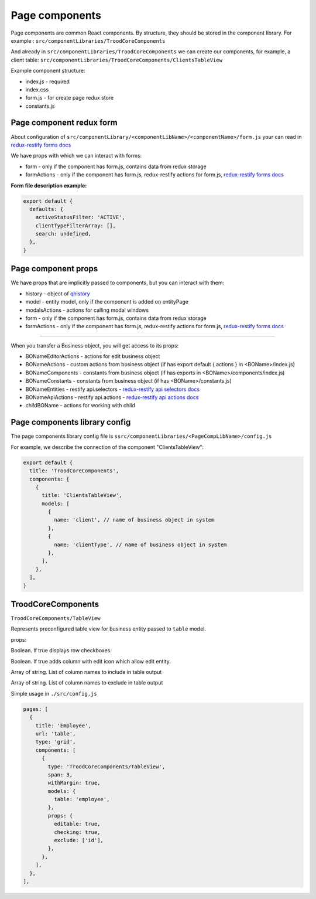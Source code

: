 ================
Page components
================
.. _`redux-restify forms docs`: https://github.com/DeyLak/redux-restify/blob/master/docs/forms.md
.. _`redux-restify api docs`: https://github.com/DeyLak/redux-restify/blob/master/docs/api.md
.. _`redux-restify api selectors docs`: https://github.com/DeyLak/redux-restify/blob/master/docs/api.md#selectors
.. _`redux-restify api actions docs`: https://github.com/DeyLak/redux-restify/blob/master/docs/api.md#actions

Page components are common React components. By structure, they should be stored in the component library. For example : ``src/componentLibraries/TroodCoreComponents``

And already in ``src/componentLibraries/TroodCoreComponents`` we can create our components, for example, a client table:
``src/componentLibraries/TroodCoreComponents/ClientsTableView``

Example component structure:

* index.js  - required
* index.css
* form.js - for create page redux store
* constants.js

**************************
Page component redux form
**************************

About configuration of ``src/componentLibrary/<componentLibName>/<componentName>/form.js`` your can read in `redux-restify forms docs`_

We have props with which we can interact with forms:

* form - only if the component has form.js, contains data from redux storage
* formActions - only if the component has form.js, redux-restify actions for form.js, `redux-restify forms docs`_

**Form file description example:**

.. code-block:: javascript

  export default {
    defaults: {
      activeStatusFilter: 'ACTIVE',
      clientTypeFilterArray: [],
      search: undefined,
    },
  }


*********************
Page component props
*********************
We have props that are implicitly passed to components, but you can interact with them:

.. _qhistory: https://www.npmjs.com/package/qhistory

* history - object of qhistory_
* model - entity model, only if the component is added on entityPage
* modalsActions - actions for calling modal windows
* form - only if the component has form.js, contains data from redux storage
* formActions - only if the component has form.js, redux-restify actions for form.js, `redux-restify forms docs`_

--------

When you transfer a Business object, you will get access to its props:

* BONameEditorActions - actions for edit business object
* BONameActions - custom actions from business object (if has export default { actions } in <BOName>/index.js)
* BONameComponents - constants from business object (if has exports in <BOName>/components/index.js)
* BONameConstants - constants from business object (if has <BOName>/constants.js)
* BONameEntities - restify api.selectors - `redux-restify api selectors docs`_
* BONameApiActions - restify api.actions - `redux-restify api actions docs`_
* childBOName - actions for working with child

*******************************
Page components library config
*******************************

The page components library config file is ``ssrc/componentLibraries/<PageCompLibName>/config.js``

.. attribute:: title

    Page components library name

.. attribute:: components

    .. attribute:: title

        Component name

    .. attribute:: services

        services

    .. attribute:: models

        models

For example, we describe the connection of the component "ClientsTableView":

.. code-block:: javascript

  export default {
    title: 'TroodCoreComponents',
    components: [
      {
        title: 'ClientsTableView',
        models: [
          {
            name: 'client', // name of business object in system
          },
          {
            name: 'clientType', // name of business object in system
          },
        ],
      },
    ],
  }

*******************************
TroodCoreComponents 
*******************************

``TroodCoreComponents/TableView``

Represents preconfigured table view for business entity passed to ``table`` model.

props:

.. attribute:: checking

Boolean. If true displays row checkboxes.

.. attribute:: editable

Boolean. If true adds column with edit icon which allow edit entity.

.. attribute:: include

Array of string. List of column names to include in table output

.. attribute:: exclude

Array of string. List of column names to exclude in table output

Simple usage in ``./src/config.js``

.. code-block:: javascript

  pages: [
    {
      title: 'Employee',
      url: 'table',
      type: 'grid',
      components: [
        {
          type: 'TroodCoreComponents/TableView',
          span: 3,
          withMargin: true,
          models: {
            table: 'employee',
          },
          props: {
            editable: true,
            checking: true,
            exclude: ['id'],
          },
        },
      ],
    },
  ],